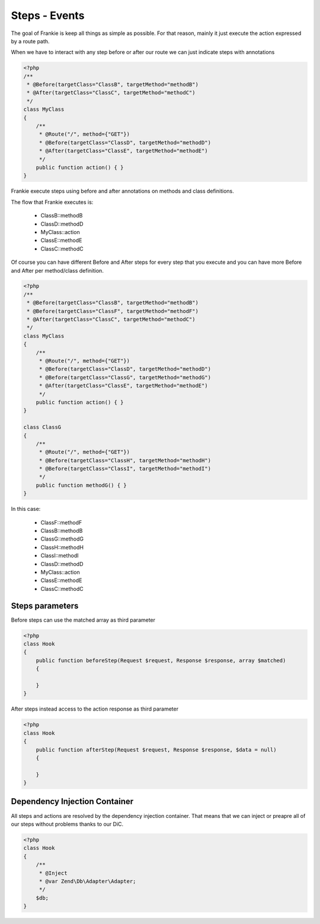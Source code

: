 Steps - Events
==============

The goal of Frankie is keep all things as simple as possible. For that reason,
mainly it just execute the action expressed by a route path.

When we have to interact with any step before or after our route we can just
indicate steps with annotations

.. code-block:: php

    <?php
    /**
     * @Before(targetClass="ClassB", targetMethod="methodB")
     * @After(targetClass="ClassC", targetMethod="methodC")
     */
    class MyClass
    {
        /**
         * @Route("/", method={"GET"})
         * @Before(targetClass="ClassD", targetMethod="methodD")
         * @After(targetClass="ClassE", targetMethod="methodE")
         */
        public function action() { }
    }

Frankie execute steps using before and after annotations on methods and class
definitions.

The flow that Frankie executes is:

 * ClassB::methodB
 * ClassD::methodD
 * MyClass::action
 * ClassE::methodE
 * ClassC::methodC

Of course you can have different Before and After steps for every step that
you execute and you can have more Before and After per method/class definition.

.. code-block:: php

    <?php
    /**
     * @Before(targetClass="ClassB", targetMethod="methodB")
     * @Before(targetClass="ClassF", targetMethod="methodF")
     * @After(targetClass="ClassC", targetMethod="methodC")
     */
    class MyClass
    {
        /**
         * @Route("/", method={"GET"})
         * @Before(targetClass="ClassD", targetMethod="methodD")
         * @Before(targetClass="ClassG", targetMethod="methodG")
         * @After(targetClass="ClassE", targetMethod="methodE")
         */
        public function action() { }
    }

    class ClassG
    {
        /**
         * @Route("/", method={"GET"})
         * @Before(targetClass="ClassH", targetMethod="methodH")
         * @Before(targetClass="ClassI", targetMethod="methodI")
         */
        public function methodG() { }
    }

In this case:

 * ClassF::methodF
 * ClassB::methodB
 * ClassG::methodG
 * ClassH::methodH
 * ClassI::methodI
 * ClassD::methodD
 * MyClass::action
 * ClassE::methodE
 * ClassC::methodC

Steps parameters
----------------

Before steps can use the matched array as third parameter

.. code-block:: php

    <?php
    class Hook
    {
        public function beforeStep(Request $request, Response $response, array $matched)
        {

        }
    }

After steps instead access to the action response as third parameter

.. code-block:: php

    <?php
    class Hook
    {
        public function afterStep(Request $request, Response $response, $data = null)
        {

        }
    }

Dependency Injection Container
------------------------------

All steps and actions are resolved by the dependency injection container. That
means that we can inject or preapre all of our steps without problems thanks to
our DiC.

.. code-block:: php

    <?php
    class Hook
    {
        /**
         * @Inject
         * @var Zend\Db\Adapter\Adapter;
         */
        $db;
    }

